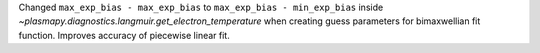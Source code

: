 Changed ``max_exp_bias - max_exp_bias`` to ``max_exp_bias - min_exp_bias`` inside `~plasmapy.diagnostics.langmuir.get_electron_temperature` when creating guess parameters for bimaxwellian fit function. Improves accuracy of piecewise linear fit.

